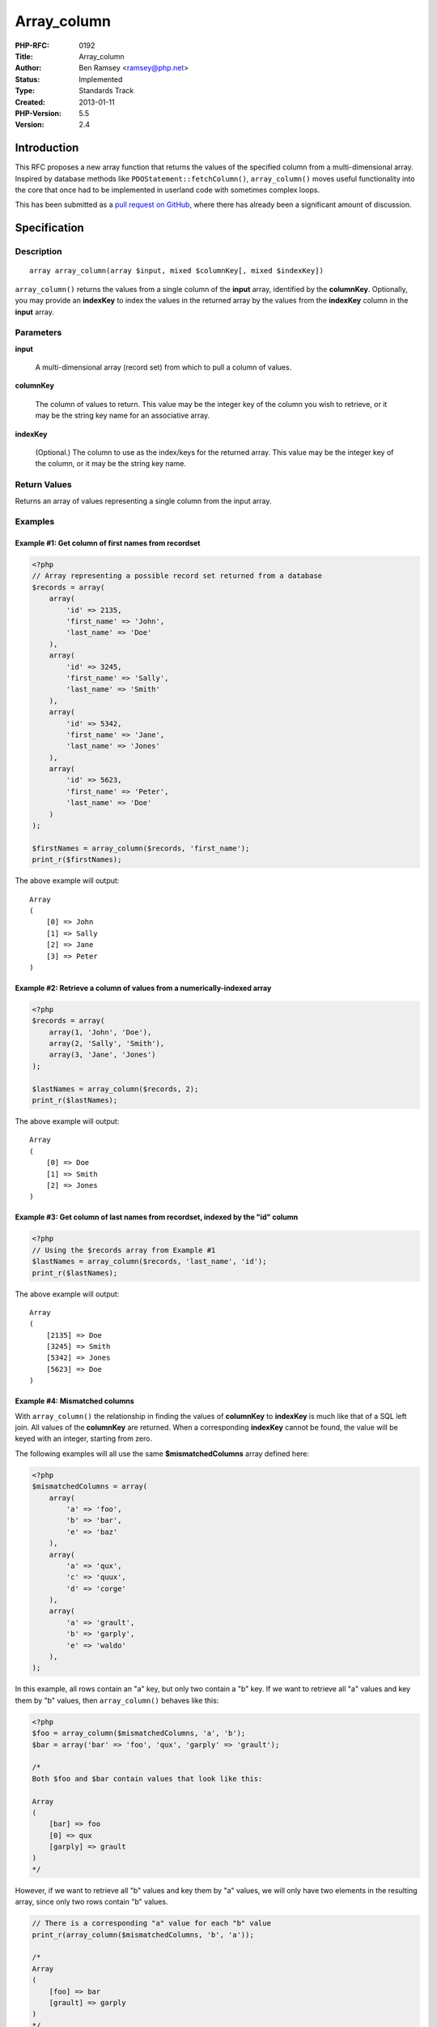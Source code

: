 Array_column
============

:PHP-RFC: 0192
:Title: Array_column
:Author: Ben Ramsey <ramsey@php.net>
:Status: Implemented
:Type: Standards Track
:Created: 2013-01-11
:PHP-Version: 5.5
:Version: 2.4

Introduction
------------

This RFC proposes a new array function that returns the values of the
specified column from a multi-dimensional array. Inspired by database
methods like ``PDOStatement::fetchColumn()``, ``array_column()`` moves
useful functionality into the core that once had to be implemented in
userland code with sometimes complex loops.

This has been submitted as a `pull request on
GitHub <https://github.com/php/php-src/pull/257>`__, where there has
already been a significant amount of discussion.

Specification
-------------

Description
~~~~~~~~~~~

::

   array array_column(array $input, mixed $columnKey[, mixed $indexKey])

``array_column()`` returns the values from a single column of the
**input** array, identified by the **columnKey**. Optionally, you may
provide an **indexKey** to index the values in the returned array by the
values from the **indexKey** column in the **input** array.

Parameters
~~~~~~~~~~

**input**

   A multi-dimensional array (record set) from which to pull a column of
   values.

**columnKey**

   The column of values to return. This value may be the integer key of
   the column you wish to retrieve, or it may be the string key name for
   an associative array.

**indexKey**

   (Optional.) The column to use as the index/keys for the returned
   array. This value may be the integer key of the column, or it may be
   the string key name.

Return Values
~~~~~~~~~~~~~

Returns an array of values representing a single column from the input
array.

Examples
~~~~~~~~

Example #1: Get column of first names from recordset
^^^^^^^^^^^^^^^^^^^^^^^^^^^^^^^^^^^^^^^^^^^^^^^^^^^^

.. code:: php

   <?php
   // Array representing a possible record set returned from a database
   $records = array(
       array(
           'id' => 2135,
           'first_name' => 'John',
           'last_name' => 'Doe'
       ),
       array(
           'id' => 3245,
           'first_name' => 'Sally',
           'last_name' => 'Smith'
       ),
       array(
           'id' => 5342,
           'first_name' => 'Jane',
           'last_name' => 'Jones'
       ),
       array(
           'id' => 5623,
           'first_name' => 'Peter',
           'last_name' => 'Doe'
       )
   );

   $firstNames = array_column($records, 'first_name');
   print_r($firstNames);

The above example will output:

::

   Array
   (
       [0] => John
       [1] => Sally
       [2] => Jane
       [3] => Peter
   )

Example #2: Retrieve a column of values from a numerically-indexed array
^^^^^^^^^^^^^^^^^^^^^^^^^^^^^^^^^^^^^^^^^^^^^^^^^^^^^^^^^^^^^^^^^^^^^^^^

.. code:: php

   <?php
   $records = array(
       array(1, 'John', 'Doe'),
       array(2, 'Sally', 'Smith'),
       array(3, 'Jane', 'Jones')
   );

   $lastNames = array_column($records, 2);
   print_r($lastNames);

The above example will output:

::

   Array
   (
       [0] => Doe
       [1] => Smith
       [2] => Jones
   )

Example #3: Get column of last names from recordset, indexed by the "id" column
^^^^^^^^^^^^^^^^^^^^^^^^^^^^^^^^^^^^^^^^^^^^^^^^^^^^^^^^^^^^^^^^^^^^^^^^^^^^^^^

.. code:: php

   <?php
   // Using the $records array from Example #1
   $lastNames = array_column($records, 'last_name', 'id');
   print_r($lastNames);

The above example will output:

::

   Array
   (
       [2135] => Doe
       [3245] => Smith
       [5342] => Jones
       [5623] => Doe
   )

Example #4: Mismatched columns
^^^^^^^^^^^^^^^^^^^^^^^^^^^^^^

With ``array_column()`` the relationship in finding the values of
**columnKey** to **indexKey** is much like that of a SQL left join. All
values of the **columnKey** are returned. When a corresponding
**indexKey** cannot be found, the value will be keyed with an integer,
starting from zero.

The following examples will all use the same **$mismatchedColumns**
array defined here:

.. code:: php

   <?php
   $mismatchedColumns = array(
       array(
           'a' => 'foo',
           'b' => 'bar',
           'e' => 'baz'
       ),
       array(
           'a' => 'qux',
           'c' => 'quux',
           'd' => 'corge'
       ),
       array(
           'a' => 'grault',
           'b' => 'garply',
           'e' => 'waldo'
       ),
   );

In this example, all rows contain an "a" key, but only two contain a "b"
key. If we want to retrieve all "a" values and key them by "b" values,
then ``array_column()`` behaves like this:

.. code:: php

   <?php
   $foo = array_column($mismatchedColumns, 'a', 'b');
   $bar = array('bar' => 'foo', 'qux', 'garply' => 'grault');

   /*
   Both $foo and $bar contain values that look like this:

   Array
   (
       [bar] => foo
       [0] => qux
       [garply] => grault
   )
   */

However, if we want to retrieve all "b" values and key them by "a"
values, we will only have two elements in the resulting array, since
only two rows contain "b" values.

.. code:: php

   // There is a corresponding "a" value for each "b" value
   print_r(array_column($mismatchedColumns, 'b', 'a'));

   /*
   Array
   (
       [foo] => bar
       [grault] => garply
   )
   */

   // There are no corresponding "c" values for either "b" value
   print_r(array_column($mismatchedColumns, 'b', 'c'));

   /*
   Array
   (
       [0] => bar
       [1] => garply
   )
   */

Example #5: indexKey Collisions
^^^^^^^^^^^^^^^^^^^^^^^^^^^^^^^

In the event that more than one row contains the same value for
**indexKey**, then the last **columnKey** value for that **indexKey**
will overwrite the previous value.

.. code:: php

   // Using the $records array from Example #1
   $firstNames = array_column($records, 'first_name', 'last_name');
   print_r($firstNames);

   /*
   Array
   (
       [Doe] => Peter
       [Smith] => Sally
       [Jones] => Jane
   )
   */

Proposal and Patch
------------------

The patch (including tests) for this proposal is available in `GitHub
Pull Request #257 <https://github.com/php/php-src/pull/257>`__.

Mailing list discussion
-----------------------

The mailing list discussion is available
`here <http://grokbase.com/t/php/php-internals/126nxxa80p/draft-rfc-array-column-function>`__.

Voting
------

Voting ends not before Friday, January 18, 2013. The PHP language is not
changed, so a 50% + 1 majority is required.

Question: Accept array_column() for inclusion in PHP?
~~~~~~~~~~~~~~~~~~~~~~~~~~~~~~~~~~~~~~~~~~~~~~~~~~~~~

Voting Choices
^^^^^^^^^^^^^^

-  Yes
-  No

Changelog
---------

-  1.0 (2012-06-21): Initial draft, following discussion on on `GitHub
   Pull Request #56 <https://github.com/php/php-src/pull/56>`__
-  2.0 (2013-01-11): Updated to reflect mailing list and pull request
   feedback.
-  2.1 (2013-01-11): Adding link to new pull request:
   https://github.com/php/php-src/pull/257
-  2.2 (2013-01-11): Opened voting
-  2.3 (2013-01-12): Updates to the RFC (new examples, etc.), based on
   mailing list feedback
-  2.4 (2013-01-14): Removed array_pluck() alias

Additional Metadata
-------------------

:Original Authors: Ben Ramsey ramsey@php.net
:Original Status: Implemented in PHP 5.5
:Slug: array_column
:Wiki URL: https://wiki.php.net/rfc/array_column
